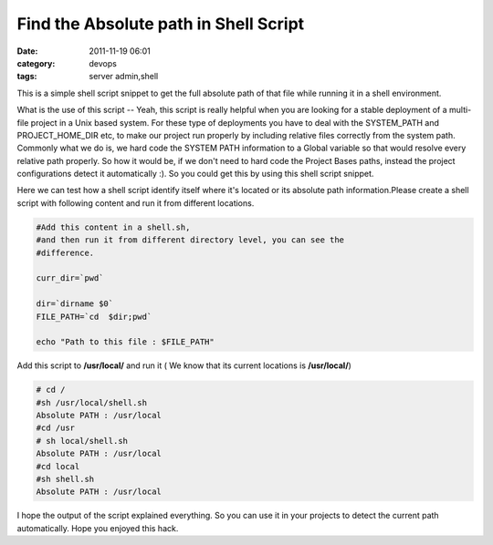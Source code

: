 Find the Absolute path in Shell Script
######################################
:date: 2011-11-19 06:01
:category: devops
:tags: server admin,shell

This is a simple shell script snippet to get the full absolute path of
that file while running it in a shell environment.

What is the use of this script -- Yeah, this script is really helpful
when you are looking for a stable deployment of a multi-file project in
a Unix based system. For these type of deployments you have to deal
with the SYSTEM_PATH and PROJECT_HOME_DIR etc, to make our project run
properly by including relative files correctly from the system path.
Commonly what we do is, we hard code the SYSTEM PATH information to a
Global variable so that would resolve every relative path
properly. So how it would be, if we don't need to hard code the
Project Bases paths, instead the project configurations detect it
automatically :). So you could get this by using this shell script
snippet.

Here we can test how a shell script identify itself where it's located
or its absolute path information.Please create a shell script with
following content and run it from different locations.

.. code-block:: bash

 #Add this content in a shell.sh,
 #and then run it from different directory level, you can see the
 #difference.

 curr_dir=`pwd`

 dir=`dirname $0`
 FILE_PATH=`cd  $dir;pwd`

 echo "Path to this file : $FILE_PATH"

Add this script to **/usr/local/** and run it ( We know that
its current locations is **/usr/local/**)

.. code-block:: console

 # cd /
 #sh /usr/local/shell.sh
 Absolute PATH : /usr/local
 #cd /usr
 # sh local/shell.sh
 Absolute PATH : /usr/local
 #cd local
 #sh shell.sh
 Absolute PATH : /usr/local

I hope the output of the script explained everything. So you can use
it in your projects to detect the current path automatically. Hope you enjoyed this hack.
